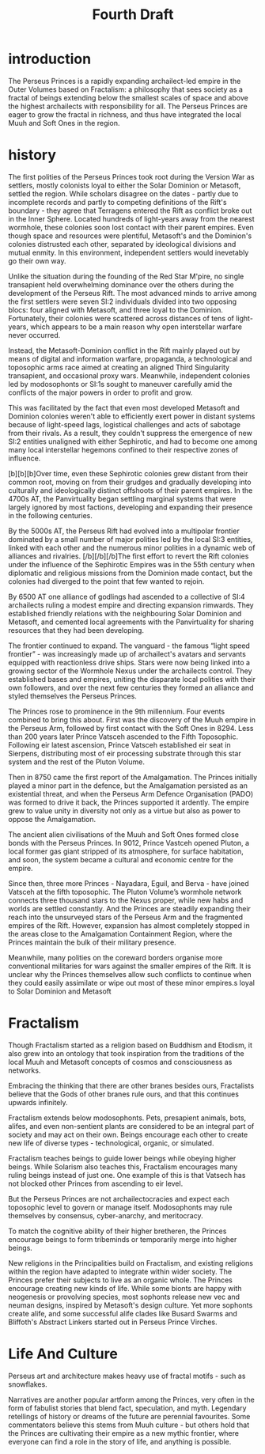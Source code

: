 #+title: Fourth Draft
* introduction
The Perseus Princes is a rapidly expanding archailect-led empire in the Outer Volumes based on Fractalism: a philosophy that sees society as a fractal of beings extending below the smallest scales of space and above the highest archailects with responsibility for all. The Perseus Princes are eager to grow the fractal in richness, and thus have integrated the local Muuh and Soft Ones in the region.
* history
The first polities of the Perseus Princes took root during the Version War as settlers, mostly colonists loyal to either the Solar Dominion or Metasoft, settled the region. While scholars disagree on the dates - partly due to incomplete records and partly to competing definitions of the Rift's boundary - they agree that Terragens entered the Rift as conflict broke out in the Inner Sphere. Located hundreds of light-years away from the nearest wormhole, these colonies soon lost contact with their parent empires. Even though space and resources were plentiful, Metasoft's and the Dominion's colonies distrusted each other, separated by ideological divisions and mutual enmity. In this environment, independent settlers would inevetably go their own way.

Unlike the situation during the founding of the Red Star M'pire, no single transapient held overwhelming dominance over the others during the development of the Perseus Rift. The most advanced minds to arrive among the first settlers were seven SI:2 individuals divided into two opposing blocs: four aligned with Metasoft, and three loyal to the Dominion. Fortunately, their colonies were scattered across distances of tens of light-years, which appears to be a main reason why open interstellar warfare never occurred.

Instead, the Metasoft-Dominion conflict in the Rift mainly played out by means of digital and information warfare, propaganda, a technological and toposophic arms race aimed at creating an aligned Third Singularity transapient, and occasional proxy wars. Meanwhile, independent colonies led by modosophonts or SI:1s sought to maneuver carefully amid the conflicts of the major powers in order to profit and grow.

This was facilitated by the fact that even most developed Metasoft and Dominion colonies weren't able to efficiently exert power in distant systems because of light-speed lags, logistical challenges and acts of sabotage from their rivals. As a result, they couldn't suppress the emergence of new SI:2 entities unaligned with either Sephirotic, and had to become one among many local interstellar hegemons confined to their respective zones of influence.

[b][b][b]Over time, even these Sephirotic colonies grew distant from their common root, moving on from their grudges and gradually developing into culturally and ideologically distinct offshoots of their parent empires. In the 4700s AT, the Panvirtuality began settling marginal systems that were largely ignored by most factions, developing and expanding their presence in the following centuries.

By the 5000s AT, the Perseus Rift had evolved into a multipolar frontier dominated by a small number of major polities led by the local SI:3 entities, linked with each other and the numerous minor polities in a dynamic web of alliances and rivalries. [/b][/b][/b]The first effort to revert the Rift colonies under the influence of the Sephirotic Empires was in the 55th century when diplomatic and religious missions from the Dominion made contact, but the colonies had diverged to the point that few wanted to rejoin.

By 6500 AT one alliance of godlings had ascended to a collective of SI:4 archailects ruling a modest empire and directing expansion rimwards. They established friendly relations with the neighbouring Solar Dominion and Metasoft, and cemented local agreements with the Panvirtuality for sharing resources that they had been developing.

The frontier continued to expand. The vanguard - the famous “light speed frontier” - was increasingly made up of archailect's avatars and servants equipped with reactionless drive ships. Stars were now being linked into a growing sector of the Wormhole Nexus under the archailects control. They established bases and empires, uniting the disparate local polities with their own followers, and over the next few centuries they formed an alliance and styled themselves the Perseus Princes.

The Princes rose to prominence in the 9th millennium. Four events combined to bring this about. First was the discovery of the Muuh empire in the Perseus Arm, followed by first contact with the Soft Ones in 8294. Less than 200 years later Prince Vatsceh ascended to the Fifth Toposophic. Following eir latest ascension, Prince Vatsceh established eir seat in Sierpens, distributing most of eir processing substrate through this star system and the rest of the Pluton Volume.

Then in 8750 came the first report of the Amalgamation. The Princes initially played a minor part in the defence, but the Amalgamation persisted as an existential threat, and when the Perseus Arm Defence Organisation (PADO) was formed to drive it back, the Princes supported it ardently. The empire grew to value unity in diversity not only as a virtue but also as power to oppose the Amalgamation.

The ancient alien civilisations of the Muuh and Soft Ones formed close bonds with the Perseus Princes. In 9012, Prince Vastceh opened Pluton, a local former gas giant stripped of its atmosphere, for surface habitation, and soon, the system became a cultural and economic centre for the empire.

Since then, three more Princes - Nayadara, Eguil, and Berva - have joined Vatsceh at the fifth toposophic. The Pluton Volume’s wormhole network connects three thousand stars to the Nexus proper, while new habs and worlds are settled constantly. And the Princes are steadily expanding their reach into the unsurveyed stars of the Perseus Arm and the fragmented empires of the Rift. However, expansion has almost completely stopped in the areas close to the Amalgamation Containment Region, where the Princes maintain the bulk of their military presence.

Meanwhile, many polities on the coreward borders organise more conventional militaries for wars against the smaller empires of the Rift. It is unclear why the Princes themselves allow such conflicts to continue when they could easily assimilate or wipe out most of these minor empires.s loyal to Solar Dominion and Metasoft
* Fractalism
Though Fractalism started as a religion based on Buddhism and Etodism, it also grew into an ontology that took inspiration from the traditions of the local Muuh and Metasoft concepts of cosmos and consciousness as networks.

Embracing the thinking that there are other branes besides ours, Fractalists believe that the Gods of other branes rule ours, and that this continues upwards infinitely.

Fractalism extends below modosophonts. Pets, presapient animals, bots, alifes, and even non-sentient plants are considered to be an integral part of society and may act on their own. Beings encourage each other to create new life of diverse types - technological, organic, or simulated.

Fractalism teaches beings to guide lower beings while obeying higher beings. While Solarism also teaches this, Fractalism encourages many ruling beings instead of just one. One example of this is that Vatsech has not blocked other Princes from ascending to eir level.

But the Perseus Princes are not archailectocracies and expect each toposophic level to govern or manage itself. Modosophonts may rule themselves by consensus, cyber-anarchy, and meritocracy.

To match the cognitive ability of their higher bretheren, the Princes encourage beings to form tribeminds or temporarily merge into higher beings.

New religions in the Principalities build on Fractalism, and existing religions within the region have adapted to integrate within wider society. The Princes prefer their subjects to live as an organic whole.
The Princes encourage creating new kinds of life. While some bionts are happy with neogenesis or provolving species, most sophonts release new vec and neuman designs, inspired by Metasoft's design culture. Yet more sophonts create alife, and some successful alife clades like Busard Swarms and Bliffoth's Abstract Linkers started out in Perseus Prince Virches.
* Life And Culture
Perseus art and architecture makes heavy use of fractal motifs - such as snowflakes.

Narratives are another popular artform among the Princes, very often in the form of fabulist stories that blend fact, speculation, and myth. Legendary retellings of history or dreams of the future are perennial favourites. Some commentators believe this stems from Muuh culture - but others hold that the Princes are cultivating their empire as a new mythic frontier, where everyone can find a role in the story of life, and anything is possible.
